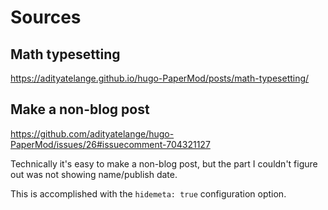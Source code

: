 * Sources
** Math typesetting
https://adityatelange.github.io/hugo-PaperMod/posts/math-typesetting/
** Make a non-blog post
https://github.com/adityatelange/hugo-PaperMod/issues/26#issuecomment-704321127

Technically it's easy to make a non-blog post, but the part I couldn't figure out was not showing name/publish date.

This is accomplished with the =hidemeta: true= configuration option.
